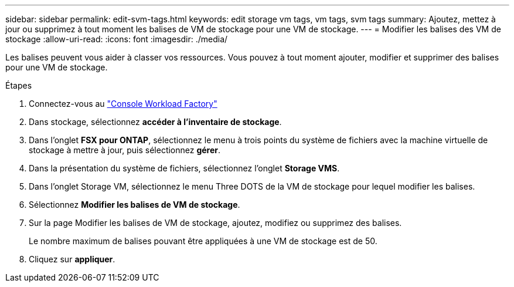 ---
sidebar: sidebar 
permalink: edit-svm-tags.html 
keywords: edit storage vm tags, vm tags, svm tags 
summary: Ajoutez, mettez à jour ou supprimez à tout moment les balises de VM de stockage pour une VM de stockage. 
---
= Modifier les balises des VM de stockage
:allow-uri-read: 
:icons: font
:imagesdir: ./media/


[role="lead"]
Les balises peuvent vous aider à classer vos ressources. Vous pouvez à tout moment ajouter, modifier et supprimer des balises pour une VM de stockage.

.Étapes
. Connectez-vous au link:https://console.workloads.netapp.com/["Console Workload Factory"^]
. Dans stockage, sélectionnez *accéder à l'inventaire de stockage*.
. Dans l'onglet *FSX pour ONTAP*, sélectionnez le menu à trois points du système de fichiers avec la machine virtuelle de stockage à mettre à jour, puis sélectionnez *gérer*.
. Dans la présentation du système de fichiers, sélectionnez l'onglet *Storage VMS*.
. Dans l'onglet Storage VM, sélectionnez le menu Three DOTS de la VM de stockage pour lequel modifier les balises.
. Sélectionnez *Modifier les balises de VM de stockage*.
. Sur la page Modifier les balises de VM de stockage, ajoutez, modifiez ou supprimez des balises.
+
Le nombre maximum de balises pouvant être appliquées à une VM de stockage est de 50.

. Cliquez sur *appliquer*.

